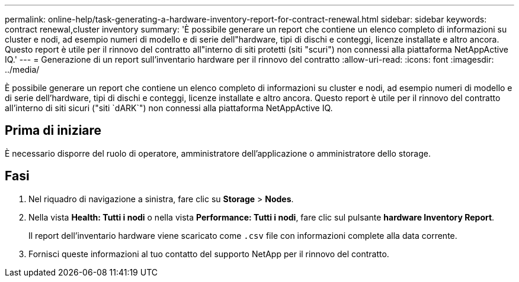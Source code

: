 ---
permalink: online-help/task-generating-a-hardware-inventory-report-for-contract-renewal.html 
sidebar: sidebar 
keywords: contract renewal,cluster inventory 
summary: 'È possibile generare un report che contiene un elenco completo di informazioni su cluster e nodi, ad esempio numeri di modello e di serie dell"hardware, tipi di dischi e conteggi, licenze installate e altro ancora. Questo report è utile per il rinnovo del contratto all"interno di siti protetti (siti "scuri") non connessi alla piattaforma NetAppActive IQ.' 
---
= Generazione di un report sull'inventario hardware per il rinnovo del contratto
:allow-uri-read: 
:icons: font
:imagesdir: ../media/


[role="lead"]
È possibile generare un report che contiene un elenco completo di informazioni su cluster e nodi, ad esempio numeri di modello e di serie dell'hardware, tipi di dischi e conteggi, licenze installate e altro ancora. Questo report è utile per il rinnovo del contratto all'interno di siti sicuri ("siti `dARK`") non connessi alla piattaforma NetAppActive IQ.



== Prima di iniziare

È necessario disporre del ruolo di operatore, amministratore dell'applicazione o amministratore dello storage.



== Fasi

. Nel riquadro di navigazione a sinistra, fare clic su *Storage* > *Nodes*.
. Nella vista *Health: Tutti i nodi* o nella vista *Performance: Tutti i nodi*, fare clic sul pulsante *hardware Inventory Report*.
+
Il report dell'inventario hardware viene scaricato come `.csv` file con informazioni complete alla data corrente.

. Fornisci queste informazioni al tuo contatto del supporto NetApp per il rinnovo del contratto.

